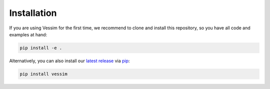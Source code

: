 ============
Installation
============

If you are using Vessim for the first time, we recommend to clone and install this repository, so you have all
code and examples at hand:

.. code-block:: console 
    
    pip install -e .

Alternatively, you can also install our `latest release <https://pypi.org/project/vessim/>`_
via `pip <https://pip.pypa.io/en/stable/quickstart/>`_:

.. code-block:: console

    pip install vessim